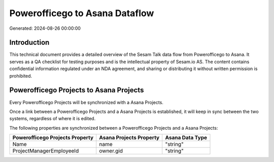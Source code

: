 ===============================
Powerofficego to Asana Dataflow
===============================

Generated: 2024-08-26 00:00:00

Introduction
------------

This technical document provides a detailed overview of the Sesam Talk data flow from Powerofficego to Asana. It serves as a QA checklist for testing purposes and is the intellectual property of Sesam.io AS. The content contains confidential information regulated under an NDA agreement, and sharing or distributing it without written permission is prohibited.

Powerofficego Projects to Asana Projects
----------------------------------------
Every Powerofficego Projects will be synchronized with a Asana Projects.

Once a link between a Powerofficego Projects and a Asana Projects is established, it will keep in sync between the two systems, regardless of where it is edited.

The following properties are synchronized between a Powerofficego Projects and a Asana Projects:

.. list-table::
   :header-rows: 1

   * - Powerofficego Projects Property
     - Asana Projects Property
     - Asana Data Type
   * - Name
     - name
     - "string"
   * - ProjectManagerEmployeeId
     - owner.gid
     - "string"

